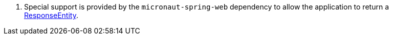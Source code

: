 <.> Special support is provided by the `micronaut-spring-web` dependency to allow the application to return a https://docs.spring.io/spring/docs/current/javadoc-api/org/springframework/http/ResponseEntity.html[ResponseEntity].